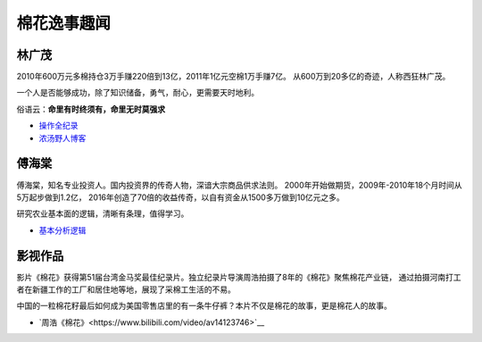 棉花逸事趣闻
=================================

林广茂
-------------

2010年600万元多棉持仓3万手赚220倍到13亿，2011年1亿元空棉1万手赚7亿。
从600万到20多亿的奇迹，人称西狂林广茂。

一个人是否能够成功，除了知识储备，勇气，耐心，更需要天时地利。

俗语云：**命里有时终须有，命里无时莫强求**

-  `操作全纪录 <https://wenku.baidu.com/view/4a33cfeb4afe04a1b071de82.html>`__	
-  `浓汤野人博客 <http://blog.sina.com.cn/s/articlelist_1914955437_0_1.html>`__	

傅海棠
-------------

傅海棠，知名专业投资人。国内投资界的传奇人物，深谙大宗商品供求法则。
2000年开始做期货，2009年-2010年18个月时间从5万起步做到1.2亿，
2016年创造了70倍的收益传奇，以自有资金从1500多万做到10亿元之多。

研究农业基本面的逻辑，清晰有条理，值得学习。
	

-  `基本分析逻辑 <http://www.puoke.com/sns/articleContent.php?id=6730>`__

影视作品
-------------

影片《棉花》获得第51届台湾金马奖最佳纪录片。独立纪录片导演周浩拍摄了8年的《棉花》聚焦棉花产业链，
通过拍摄河南打工者在新疆工作的工厂和居住地等地，展现了采棉工生活的不易。

中国的一粒棉花籽最后如何成为美国零售店里的有一条牛仔裤？本片不仅是棉花的故事，更是棉花人的故事。


-  `周浩《棉花》<https://www.bilibili.com/video/av14123746>`__

